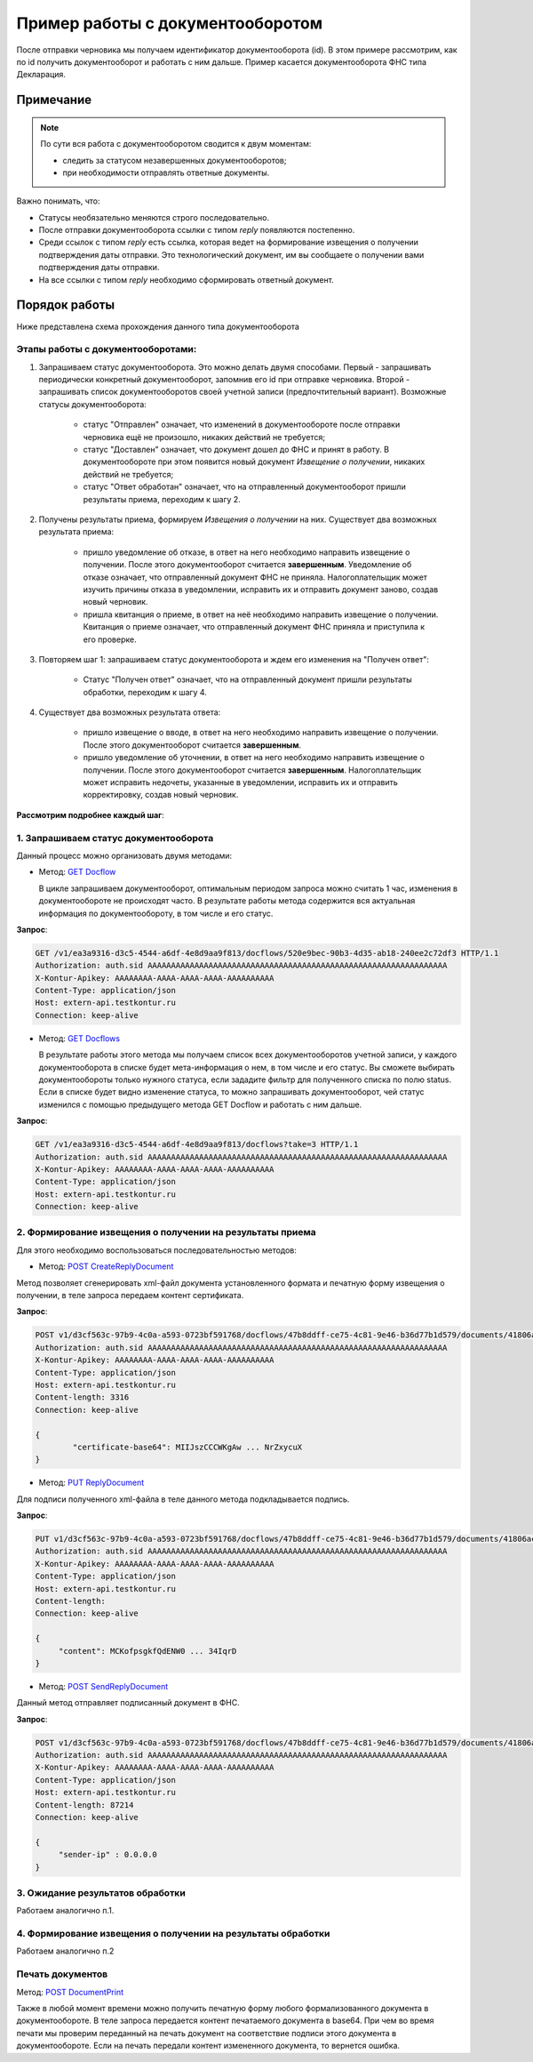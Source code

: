 .. _`GET Docflow`: http://extern-api.testkontur.ru/swagger/ui/index#!/Docflows/Docflows_GetDocflowAsync
.. _`GET Docflows`: http://extern-api.testkontur.ru/swagger/ui/index#!/Docflows/Docflows_GetDocflowsAsync
.. _`POST CreateReplyDocument`: http://extern-api.testkontur.ru/swagger/ui/index#!/Docflows/DocflowReplyDocument_CreateReplyDocumentAsync
.. _`PUT ReplyDocument`: http://extern-api.testkontur.ru/swagger/ui/index#!/Docflows/DocflowReplyDocument_SaveReplyDocumentSignatureAsync
.. _`POST SendReplyDocument`: http://extern-api.testkontur.ru/swagger/ui/index#!/Docflows/Docflows_SendReplyDocumentAsync
.. _`POST DocumentPrint`: http://extern-api.testkontur.ru/swagger/ui/index#!/Docflows/Docflows_GetDocumentPrintAsync

Пример работы с документооборотом
=================================

После отправки черновика мы получаем идентификатор документооборота (id). В этом примере рассмотрим, как по id получить документооборот и работать с ним дальше. Пример касается документооборота ФНС типа Декларация.

Примечание
----------

.. note:: По сути вся работа с документооборотом сводится к двум моментам:

  * следить за статусом незавершенных документооборотов;
  * при необходимости отправлять ответные документы.

Важно понимать, что:

* Статусы необязательно меняются строго последовательно.
* После отправки документооборота ссылки с типом *reply* появляются постепенно. 
* Среди ссылок с типом *reply* есть ссылка, которая ведет на формирование извещения о получении подтверждения даты отправки. Это технологический документ, им вы сообщаете о получении вами подтверждения даты отправки.
* На все ссылки с типом *reply* необходимо сформировать ответный документ. 

Порядок работы
--------------

Ниже представлена схема прохождения данного типа документооборота

.. image:: /_static/dc_example4.jpg

Этапы работы с документооборотами:
~~~~~~~~~~~~~~~~~~~~~~~~~~~~~~~~~~

1. Запрашиваем статус документооборота. Это можно делать двумя способами. Первый - запрашивать периодически конкретный документооборот, запомнив его id при отправке черновика. Второй - запрашивать список документооборотов своей учетной записи (предпочтительный вариант). Возможные статусы документооборота:

    * статус "Отправлен" означает, что изменений в документообороте после отправки черновика ещё не произошло, никаких действий не требуется;
    * статус "Доставлен" означает, что документ дошел до ФНС и принят в работу. В документообороте при этом появится новый документ *Извещение о получении*, никаких действий не требуется;
    * статус "Ответ обработан" означает, что на отправленный документооборот пришли результаты приема, переходим к шагу 2.  

2. Получены результаты приема, формируем *Извещения о получении* на них. Существует два возможных результата приема:

    * пришло уведомление об отказе, в ответ на него необходимо направить извещение о получении. После этого документооборот считается **завершенным**. Уведомление об отказе означает, что отправленный документ ФНС не приняла. Налогоплательщик может изучить причины отказа в уведомлении, исправить их и отправить документ заново, создав новый черновик.  
    * пришла квитанция о приеме, в ответ на неё необходимо направить извещение о получении. Квитанция о приеме означает, что отправленный документ ФНС приняла и приступила к его проверке.  

3. Повторяем шаг 1: запрашиваем статус документооборота и ждем его изменения на "Получен ответ":

    * Статус "Получен ответ" означает, что на отправленный документ пришли результаты обработки, переходим к шагу 4.

4. Существует два возможных результата ответа: 

    * пришло извещение о вводе, в ответ на него необходимо направить извещение о получении. После этого документооборот считается **завершенным**.
    * пришло уведомление об уточнении, в ответ на него необходимо направить извещение о получении. После этого документооборот считается **завершенным**. Налогоплательщик может исправить недочеты, указанные в уведомлении, исправить их и отправить корректировку, создав новый черновик.

**Рассмотрим подробнее каждый шаг**:

1. Запрашиваем статус документооборота
~~~~~~~~~~~~~~~~~~~~~~~~~~~~~~~~~~~~~~

Данный процесс можно организовать двумя методами:

* Метод: `GET Docflow`_ 

  В цикле запрашиваем документооборот, оптимальным периодом запроса можно считать 1 час, изменения в документообороте не происходят часто. В результате работы метода содержится вся актуальная информация по документообороту, в том числе и его статус.

**Запрос**: 

.. code-block:: http

   GET /v1/ea3a9316-d3c5-4544-a6df-4e8d9aa9f813/docflows/520e9bec-90b3-4d35-ab18-240ee2c72df3 HTTP/1.1
   Authorization: auth.sid AAAAAAAAAAAAAAAAAAAAAAAAAAAAAAAAAAAAAAAAAAAAAAAAAAAAAAAAAAAAAAAA
   X-Kontur-Apikey: AAAAAAAA-AAAA-AAAA-AAAA-AAAAAAAAAA
   Content-Type: application/json
   Host: extern-api.testkontur.ru
   Connection: keep-alive


* Метод: `GET Docflows`_

  В результате работы этого метода мы получаем список всех документооборотов учетной записи, у каждого документооборота в списке будет мета-информация о нем, в том числе и его статус. Вы сможете выбирать документообороты только нужного статуса, если зададите фильтр для полученного списка по полю status. Если в списке будет видно изменение статуса, то можно запрашивать документооборот, чей статус изменился с помощью предыдущего метода GET Docflow и работать с ним дальше.

**Запрос**: 

.. code-block:: http

   GET /v1/ea3a9316-d3c5-4544-a6df-4e8d9aa9f813/docflows?take=3 HTTP/1.1
   Authorization: auth.sid AAAAAAAAAAAAAAAAAAAAAAAAAAAAAAAAAAAAAAAAAAAAAAAAAAAAAAAAAAAAAAAA
   X-Kontur-Apikey: AAAAAAAA-AAAA-AAAA-AAAA-AAAAAAAAAA
   Content-Type: application/json
   Host: extern-api.testkontur.ru
   Connection: keep-alive


2. Формирование извещения о получении на результаты приема
~~~~~~~~~~~~~~~~~~~~~~~~~~~~~~~~~~~~~~~~~~~~~~~~~~~~~~~~~~

Для этого необходимо воспользоваться последовательностью методов: 

* Метод: `POST CreateReplyDocument`_

Метод позволяет сгенерировать xml-файл документа установленного формата и печатную форму извещения о получении, в теле запроса передаем контент сертификата.

**Запрос**: 

.. code-block:: http

   POST v1/d3cf563c-97b9-4c0a-a593-0723bf591768/docflows/47b8ddff-ce75-4c81-9e46-b36d77b1d579/documents/41806ac4-06c4-4c99-8fc5-53503335ebfc/generate-reply?documentType=fns534-report-receipt HTTP/1.1
   Authorization: auth.sid AAAAAAAAAAAAAAAAAAAAAAAAAAAAAAAAAAAAAAAAAAAAAAAAAAAAAAAAAAAAAAAA
   X-Kontur-Apikey: AAAAAAAA-AAAA-AAAA-AAAA-AAAAAAAAAA
   Content-Type: application/json
   Host: extern-api.testkontur.ru
   Content-length: 3316
   Connection: keep-alive
   
   {
	   "certificate-base64": MIIJszCCCWKgAw ... NrZxycuX
   }

* Метод: `PUT ReplyDocument`_

Для подписи полученного xml-файла в теле данного метода подкладывается подпись. 

**Запрос**:

.. code-block:: http

   PUT v1/d3cf563c-97b9-4c0a-a593-0723bf591768/docflows/47b8ddff-ce75-4c81-9e46-b36d77b1d579/documents/41806ac4-06c4-4c99-8fc5-53503335ebfc/replies/70cd138a-89d5-4ed6-bd4e-a9127f18083f/signature 
   Authorization: auth.sid AAAAAAAAAAAAAAAAAAAAAAAAAAAAAAAAAAAAAAAAAAAAAAAAAAAAAAAAAAAAAAAA
   X-Kontur-Apikey: AAAAAAAA-AAAA-AAAA-AAAA-AAAAAAAAAA
   Content-Type: application/json
   Host: extern-api.testkontur.ru
   Content-length: 
   Connection: keep-alive

   {
        "сontent": MCKofpsgkfQdENW0 ... 34IqrD
   }

* Метод: `POST SendReplyDocument`_

Данный метод отправляет подписанный документ в ФНС.

**Запрос**:

.. code-block:: http

   POST v1/d3cf563c-97b9-4c0a-a593-0723bf591768/docflows/47b8ddff-ce75-4c81-9e46-b36d77b1d579/documents/41806ac4-06c4-4c99-8fc5-53503335ebfc/replies/70cd138a-89d5-4ed6-bd4e-a9127f18083f/send HTTP/1.1
   Authorization: auth.sid AAAAAAAAAAAAAAAAAAAAAAAAAAAAAAAAAAAAAAAAAAAAAAAAAAAAAAAAAAAAAAAA
   X-Kontur-Apikey: AAAAAAAA-AAAA-AAAA-AAAA-AAAAAAAAAA
   Content-Type: application/json
   Host: extern-api.testkontur.ru
   Content-length: 87214
   Connection: keep-alive

   {
        "sender-ip" : 0.0.0.0
   }

3. Ожидание результатов обработки
~~~~~~~~~~~~~~~~~~~~~~~~~~~~~~~~~

Работаем аналогично п.1.

4. Формирование извещения о получении на результаты обработки
~~~~~~~~~~~~~~~~~~~~~~~~~~~~~~~~~~~~~~~~~~~~~~~~~~~~~~~~~~~~~

Работаем аналогично п.2


Печать документов
~~~~~~~~~~~~~~~~~

Метод: `POST DocumentPrint`_ 

Также в любой момент времени можно получить печатную форму любого формализованного документа в документообороте. В теле запроса передается контент печатаемого документа в base64. При чем во время печати мы проверим переданный на печать документ на соответствие подписи этого документа в документообороте. Если на печать передали контент измененного документа, то вернется ошибка.

